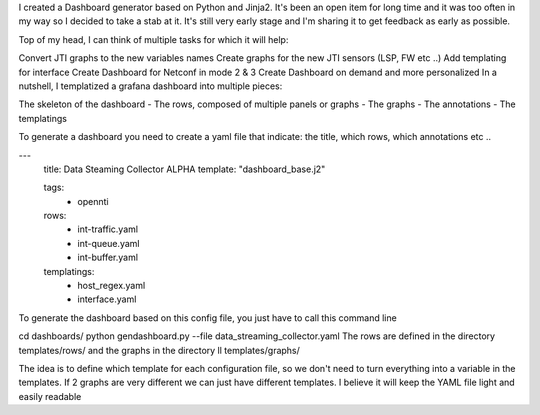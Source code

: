 
I created a Dashboard generator based on Python and Jinja2.
It's been an open item for long time and it was too often in my way so I decided to take a stab at it.
It's still very early stage and I'm sharing it to get feedback as early as possible.

Top of my head, I can think of multiple tasks for which it will help:

Convert JTI graphs to the new variables names
Create graphs for the new JTI sensors (LSP, FW etc ..)
Add templating for interface
Create Dashboard for Netconf in mode 2 & 3
Create Dashboard on demand and more personalized
In a nutshell, I templatized a grafana dashboard into multiple pieces:

The skeleton of the dashboard
- The rows, composed of multiple panels or graphs
- The graphs
- The annotations
- The templatings

To generate a dashboard you need to create a yaml file that indicate: the title, which rows, which annotations etc ..

---
  title: Data Steaming Collector ALPHA
  template: "dashboard_base.j2"

  tags:
    - opennti

  rows:
    - int-traffic.yaml
    - int-queue.yaml
    - int-buffer.yaml

  templatings:
    - host_regex.yaml
    - interface.yaml

To generate the dashboard based on this config file, you just have to call this command line

cd dashboards/
python gendashboard.py --file data_streaming_collector.yaml
The rows are defined in the directory templates/rows/ and the graphs in the directory ll templates/graphs/

The idea is to define which template for each configuration file, so we don't need to turn everything into a variable in the templates. If 2 graphs are very different we can just have different templates. I believe it will keep the YAML file light and easily readable

